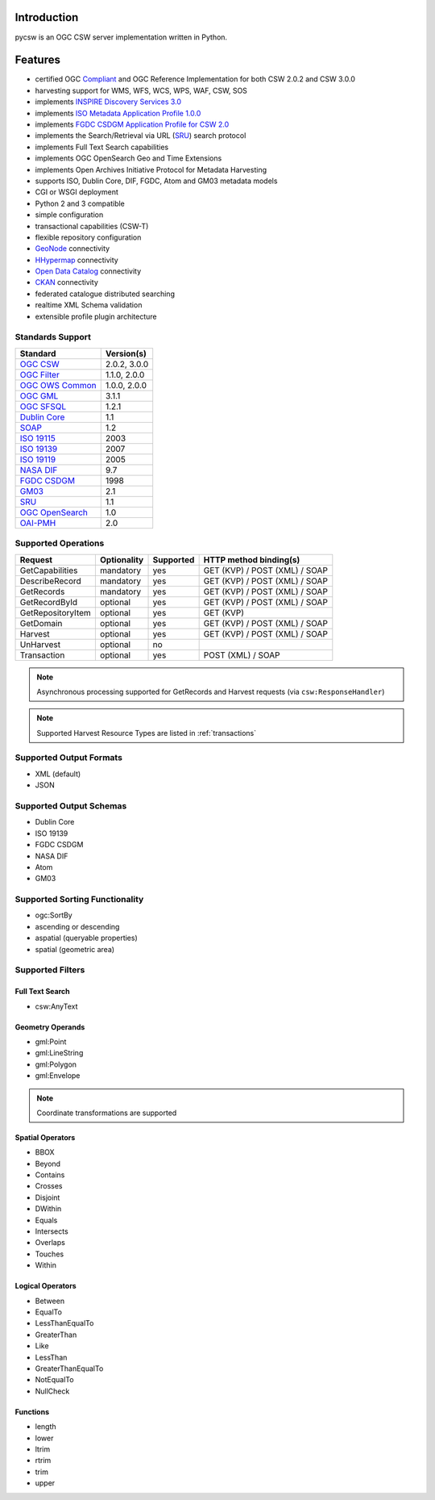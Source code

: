 .. _introduction:

Introduction
============

pycsw is an OGC CSW server implementation written in Python.

Features
========

- certified OGC `Compliant`_ and OGC Reference Implementation for both CSW 2.0.2 and CSW 3.0.0
- harvesting support for WMS, WFS, WCS, WPS, WAF, CSW, SOS
- implements `INSPIRE Discovery Services 3.0`_
- implements `ISO Metadata Application Profile 1.0.0`_
- implements `FGDC CSDGM Application Profile for CSW 2.0`_
- implements the Search/Retrieval via URL (`SRU`_) search protocol
- implements Full Text Search capabilities
- implements OGC OpenSearch Geo and Time Extensions
- implements Open Archives Initiative Protocol for Metadata Harvesting
- supports ISO, Dublin Core, DIF, FGDC, Atom and GM03 metadata models
- CGI or WSGI deployment
- Python 2 and 3 compatible
- simple configuration
- transactional capabilities (CSW-T)
- flexible repository configuration
- `GeoNode`_ connectivity
- `HHypermap`_ connectivity
- `Open Data Catalog`_ connectivity
- `CKAN`_ connectivity
- federated catalogue distributed searching
- realtime XML Schema validation
- extensible profile plugin architecture

Standards Support
-----------------

+-------------------+--------------+
| Standard          | Version(s)   |
+===================+==============+
| `OGC CSW`_        | 2.0.2, 3.0.0 |
+-------------------+--------------+
| `OGC Filter`_     | 1.1.0, 2.0.0 |
+-------------------+--------------+
| `OGC OWS Common`_ | 1.0.0, 2.0.0 |
+-------------------+--------------+
| `OGC GML`_        | 3.1.1        |
+-------------------+--------------+
| `OGC SFSQL`_      | 1.2.1        |
+-------------------+--------------+
| `Dublin Core`_    | 1.1          |
+-------------------+--------------+
| `SOAP`_           | 1.2          |
+-------------------+--------------+
| `ISO 19115`_      | 2003         |
+-------------------+--------------+
| `ISO 19139`_      | 2007         |
+-------------------+--------------+
| `ISO 19119`_      | 2005         |
+-------------------+--------------+
| `NASA DIF`_       | 9.7          |
+-------------------+--------------+
| `FGDC CSDGM`_     | 1998         |
+-------------------+--------------+
| `GM03`_           | 2.1          |
+-------------------+--------------+
| `SRU`_            | 1.1          |
+-------------------+--------------+
| `OGC OpenSearch`_ | 1.0          |
+-------------------+--------------+
| `OAI-PMH`_        | 2.0          |
+-------------------+--------------+

Supported Operations
--------------------

.. csv-table::
  :header: Request,Optionality,Supported,HTTP method binding(s)

  GetCapabilities,mandatory,yes,GET (KVP) / POST (XML) / SOAP
  DescribeRecord,mandatory,yes,GET (KVP) / POST (XML) / SOAP
  GetRecords,mandatory,yes,GET (KVP) / POST (XML) / SOAP
  GetRecordById,optional,yes,GET (KVP) / POST (XML) / SOAP
  GetRepositoryItem,optional,yes,GET (KVP)
  GetDomain,optional,yes,GET (KVP) / POST (XML) / SOAP
  Harvest,optional,yes,GET (KVP) / POST (XML) / SOAP
  UnHarvest,optional,no,
  Transaction,optional,yes,POST (XML) / SOAP

.. note::

  Asynchronous processing supported for GetRecords and Harvest requests (via ``csw:ResponseHandler``)

.. note::

  Supported Harvest Resource Types are listed in :ref:`transactions`

Supported Output Formats
------------------------

- XML (default)
- JSON

Supported Output Schemas
------------------------

- Dublin Core
- ISO 19139
- FGDC CSDGM
- NASA DIF
- Atom
- GM03

Supported Sorting Functionality
-------------------------------

- ogc:SortBy
- ascending or descending
- aspatial (queryable properties)
- spatial (geometric area)

Supported Filters
-----------------

Full Text Search
^^^^^^^^^^^^^^^^

- csw:AnyText

Geometry Operands
^^^^^^^^^^^^^^^^^

- gml:Point
- gml:LineString
- gml:Polygon
- gml:Envelope

.. note::

  Coordinate transformations are supported

Spatial Operators
^^^^^^^^^^^^^^^^^

- BBOX
- Beyond
- Contains
- Crosses
- Disjoint
- DWithin
- Equals
- Intersects
- Overlaps
- Touches
- Within

Logical Operators
^^^^^^^^^^^^^^^^^

- Between
- EqualTo
- LessThanEqualTo
- GreaterThan
- Like
- LessThan
- GreaterThanEqualTo
- NotEqualTo
- NullCheck

Functions
^^^^^^^^^
- length
- lower
- ltrim
- rtrim
- trim
- upper

.. _`OGC CSW`: http://www.opengeospatial.org/standards/cat
.. _`ISO Metadata Application Profile 1.0.0`: http://portal.opengeospatial.org/files/?artifact_id=21460
.. _`OGC Filter`: http://www.opengeospatial.org/standards/filter
.. _`OGC OWS Common`: http://www.opengeospatial.org/standards/common
.. _`OGC GML`: http://www.opengeospatial.org/standards/gml
.. _`OGC SFSQL`: http://www.opengeospatial.org/standards/sfs
.. _`Dublin Core`: http://www.dublincore.org/
.. _`OGC CITE CSW`: http://cite.opengeospatial.org/test_engine/csw/2.0.2
.. _`SOAP`: http://www.w3.org/TR/soap/
.. _`INSPIRE Discovery Services 3.0`: http://inspire.jrc.ec.europa.eu/documents/Network_Services/TechnicalGuidance_DiscoveryServices_v3.0.pdf
.. _`ISO 19115`: http://www.iso.org/iso/catalogue_detail.htm?csnumber=26020
.. _`ISO 19139`: http://www.iso.org/iso/catalogue_detail.htm?csnumber=32557
.. _`ISO 19119`: http://www.iso.org/iso/iso_catalogue/catalogue_tc/catalogue_detail.htm?csnumber=39890
.. _`NASA DIF`: http://gcmd.gsfc.nasa.gov/add/difguide/index.html
.. _`FGDC CSDGM`: http://www.fgdc.gov/metadata/csdgm
.. _`FGDC CSDGM Application Profile for CSW 2.0`: http://portal.opengeospatial.org/files/?artifact_id=16936
.. _`SRU`: http://www.loc.gov/standards/sru/
.. _`OGC OpenSearch`: http://www.opengeospatial.org/standards/opensearchgeo
.. _`GeoNode`: http://geonode.org/
.. _`HHypermap`: https://github.com/cga-harvard/HHypermap
.. _`Open Data Catalog`: https://github.com/azavea/Open-Data-Catalog/
.. _`CKAN`: http://ckan.org/
.. _`Compliant`: http://www.opengeospatial.org/resource/products/details/?pid=1325
.. _`OAI-PMH`: http://www.openarchives.org/OAI/openarchivesprotocol.html
.. _`GM03`: http://www.geocat.ch/internet/geocat/en/home/documentation/gm03.html
